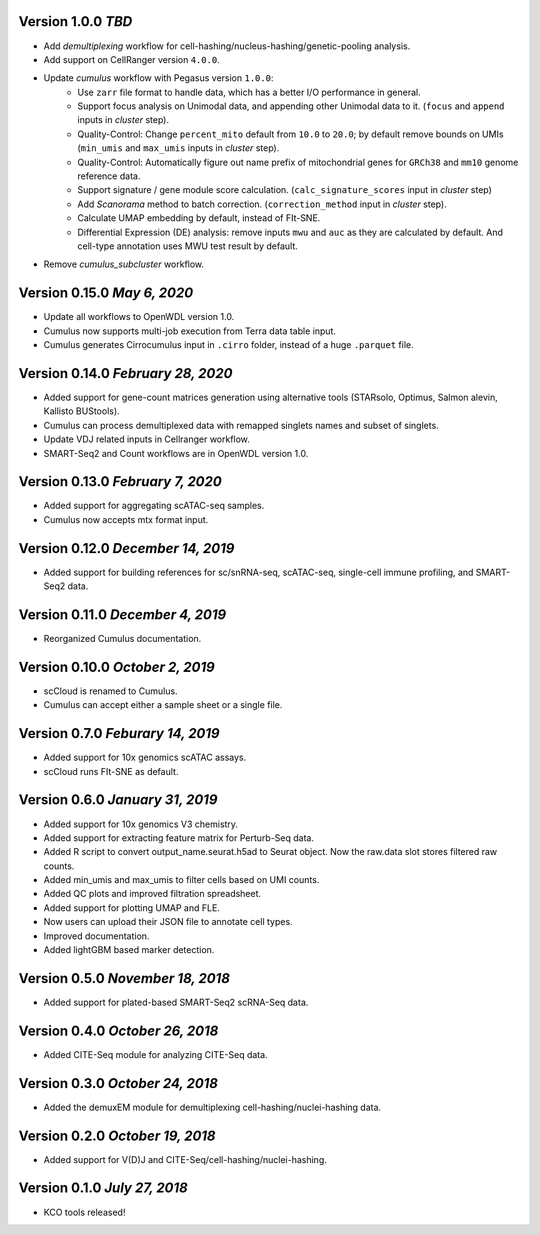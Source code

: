 Version 1.0.0 `TBD`
------------------------------------

* Add *demultiplexing* workflow for cell-hashing/nucleus-hashing/genetic-pooling analysis.
* Add support on CellRanger version ``4.0.0``.
* Update *cumulus* workflow with Pegasus version ``1.0.0``:
    * Use ``zarr`` file format to handle data, which has a better I/O performance in general.
    * Support focus analysis on Unimodal data, and appending other Unimodal data to it. (``focus`` and ``append`` inputs in *cluster* step).
    * Quality-Control: Change ``percent_mito`` default from ``10.0`` to ``20.0``; by default remove bounds on UMIs (``min_umis`` and ``max_umis`` inputs in *cluster* step).
    * Quality-Control: Automatically figure out name prefix of mitochondrial genes for ``GRCh38`` and ``mm10`` genome reference data.
    * Support signature / gene module score calculation. (``calc_signature_scores`` input in *cluster* step)
    * Add *Scanorama* method to batch correction. (``correction_method`` input in *cluster* step).
    * Calculate UMAP embedding by default, instead of FIt-SNE.
    * Differential Expression (DE) analysis: remove inputs ``mwu`` and ``auc`` as they are calculated by default. And cell-type annotation uses MWU test result by default.
* Remove *cumulus_subcluster* workflow.

Version 0.15.0 `May 6, 2020`
-------------------------------

* Update all workflows to OpenWDL version 1.0.
* Cumulus now supports multi-job execution from Terra data table input.
* Cumulus generates Cirrocumulus input in ``.cirro`` folder, instead of a huge ``.parquet`` file.

Version 0.14.0 `February 28, 2020`
-----------------------------------

* Added support for gene-count matrices generation using alternative tools (STARsolo, Optimus, Salmon alevin, Kallisto BUStools).
* Cumulus can process demultiplexed data with remapped singlets names and subset of singlets.
* Update VDJ related inputs in Cellranger workflow.
* SMART-Seq2 and Count workflows are in OpenWDL version 1.0.

Version 0.13.0 `February 7, 2020`
-----------------------------------

* Added support for aggregating scATAC-seq samples.
* Cumulus now accepts mtx format input.

Version 0.12.0 `December 14, 2019`
-----------------------------------

* Added support for building references for sc/snRNA-seq, scATAC-seq, single-cell immune profiling, and SMART-Seq2 data.

Version 0.11.0 `December 4, 2019`
---------------------------------

* Reorganized Cumulus documentation.

Version 0.10.0 `October 2, 2019`
--------------------------------

* scCloud is renamed to Cumulus.
* Cumulus can accept either a sample sheet or a single file.

Version 0.7.0 `Feburary 14, 2019`
---------------------------------

* Added support for 10x genomics scATAC assays.
* scCloud runs FIt-SNE as default.

Version 0.6.0 `January 31, 2019`
--------------------------------

* Added support for 10x genomics V3 chemistry.
* Added support for extracting feature matrix for Perturb-Seq data.
* Added R script to convert output_name.seurat.h5ad to Seurat object. Now the raw.data slot stores filtered raw counts.
* Added min_umis and max_umis to filter cells based on UMI counts.
* Added QC plots and improved filtration spreadsheet.
* Added support for plotting UMAP and FLE.
* Now users can upload their JSON file to annotate cell types.
* Improved documentation.
* Added lightGBM based marker detection.

Version 0.5.0 `November 18, 2018`
---------------------------------

* Added support for plated-based SMART-Seq2 scRNA-Seq data.

Version 0.4.0 `October 26, 2018`
--------------------------------

* Added CITE-Seq module for analyzing CITE-Seq data.

Version 0.3.0 `October 24, 2018`
--------------------------------

* Added the demuxEM module for demultiplexing cell-hashing/nuclei-hashing data.

Version 0.2.0 `October 19, 2018`
--------------------------------

* Added support for V(D)J and CITE-Seq/cell-hashing/nuclei-hashing.

Version 0.1.0 `July 27, 2018`
-----------------------------

* KCO tools released!
